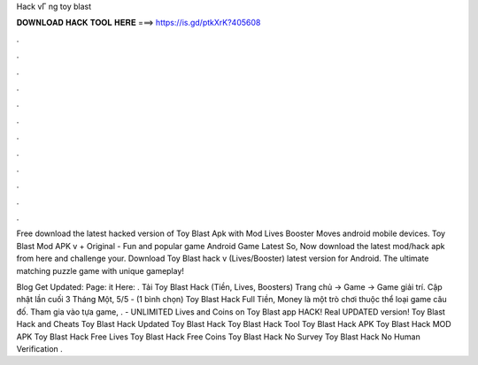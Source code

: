 Hack vГ ng toy blast



𝐃𝐎𝐖𝐍𝐋𝐎𝐀𝐃 𝐇𝐀𝐂𝐊 𝐓𝐎𝐎𝐋 𝐇𝐄𝐑𝐄 ===> https://is.gd/ptkXrK?405608



.



.



.



.



.



.



.



.



.



.



.



.

Free download the latest hacked version of Toy Blast Apk with Mod Lives Booster Moves android mobile devices. Toy Blast Mod APK v + Original - Fun and popular game Android Game Latest So, Now download the latest mod/hack apk from here and challenge your. Download Toy Blast hack v (Lives/Booster) latest version for Android. The ultimate matching puzzle game with unique gameplay!

Blog Get Updated:  Page:  it Here: . Tải Toy Blast Hack (Tiền, Lives, Boosters) Trang chủ → Game → Game giải trí. Cập nhật lần cuối 3 Tháng Một, 5/5 - (1 bình chọn) Toy Blast Hack Full Tiền, Money là một trò chơi thuộc thể loại game câu đố. Tham gia vào tựa game, . - UNLIMITED Lives and Coins on Toy Blast app HACK! Real UPDATED version! Toy Blast Hack and Cheats Toy Blast Hack Updated Toy Blast Hack Toy Blast Hack Tool Toy Blast Hack APK Toy Blast Hack MOD APK Toy Blast Hack Free Lives Toy Blast Hack Free Coins Toy Blast Hack No Survey Toy Blast Hack No Human Verification .
